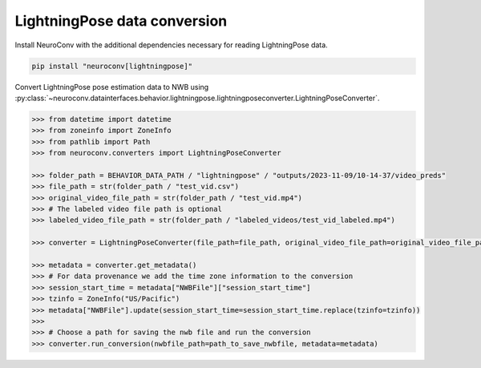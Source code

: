 LightningPose data conversion
-----------------------------

Install NeuroConv with the additional dependencies necessary for reading LightningPose data.

.. code-block:: bash

    pip install "neuroconv[lightningpose]"

Convert LightningPose pose estimation data to NWB using :py:class:`~neuroconv.datainterfaces.behavior.lightningpose.lightningposeconverter.LightningPoseConverter`.

.. code-block:: python

    >>> from datetime import datetime
    >>> from zoneinfo import ZoneInfo
    >>> from pathlib import Path
    >>> from neuroconv.converters import LightningPoseConverter

    >>> folder_path = BEHAVIOR_DATA_PATH / "lightningpose" / "outputs/2023-11-09/10-14-37/video_preds"
    >>> file_path = str(folder_path / "test_vid.csv")
    >>> original_video_file_path = str(folder_path / "test_vid.mp4")
    >>> # The labeled video file path is optional
    >>> labeled_video_file_path = str(folder_path / "labeled_videos/test_vid_labeled.mp4")

    >>> converter = LightningPoseConverter(file_path=file_path, original_video_file_path=original_video_file_path, labeled_video_file_path=labeled_video_file_path, verbose=False)

    >>> metadata = converter.get_metadata()
    >>> # For data provenance we add the time zone information to the conversion
    >>> session_start_time = metadata["NWBFile"]["session_start_time"]
    >>> tzinfo = ZoneInfo("US/Pacific")
    >>> metadata["NWBFile"].update(session_start_time=session_start_time.replace(tzinfo=tzinfo))
    >>>
    >>> # Choose a path for saving the nwb file and run the conversion
    >>> converter.run_conversion(nwbfile_path=path_to_save_nwbfile, metadata=metadata)
